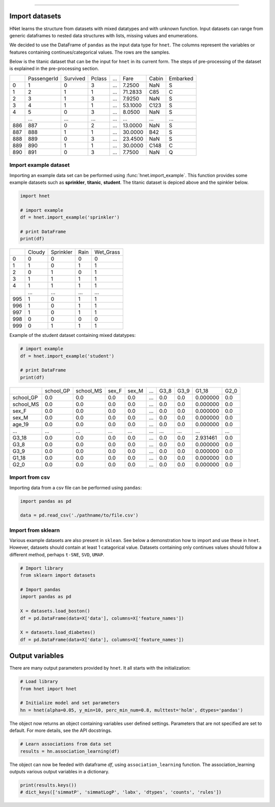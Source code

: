 .. _code_directive:

-------------------------------------

Import datasets
---------------

HNet learns the structure from datasets with mixed datatypes and with unknown function. Input datasets can range from generic dataframes to nested data structures with lists, missing values and enumerations. 

We decided to use the DataFrame of ``pandas`` as the input data type for ``hnet``. 
The columns represent the variables or features containing continues/categorical values. The rows are the samples.

Below is the titanic dataset that can be the input for ``hnet`` in its current form. The steps of pre-processing of the dataset is explained in the pre-processing section.

.. table::

     +-----+------------+---------+-------+----+--------+-----+----------+
     |	   | PassengerId| Survived| Pclass| ...|    Fare|Cabin| Embarked |
     +-----+------------+---------+-------+----+--------+-----+----------+
     |	0  |           1|        0|      3| ...|  7.2500|  NaN|        S |
     +-----+------------+---------+-------+----+--------+-----+----------+
     |	1  |           2|        1|      1| ...| 71.2833|  C85|        C |
     +-----+------------+---------+-------+----+--------+-----+----------+
     |	2  |           3|        1|      3| ...|  7.9250|  NaN|        S |
     +-----+------------+---------+-------+----+--------+-----+----------+
     |	3  |           4|        1|      1| ...| 53.1000| C123|        S |
     +-----+------------+---------+-------+----+--------+-----+----------+
     |	4  |           5|        0|      3| ...|  8.0500|  NaN|        S |
     +-----+------------+---------+-------+----+--------+-----+----------+
     |	.. |         ...|      ...|    ...| ...|     ...|  ...|      ... |
     +-----+------------+---------+-------+----+--------+-----+----------+
     |	886|         887|        0|      2| ...| 13.0000|  NaN|        S |
     +-----+------------+---------+-------+----+--------+-----+----------+
     |	887|         888|        1|      1| ...| 30.0000|  B42|        S |
     +-----+------------+---------+-------+----+--------+-----+----------+
     |	888|         889|        0|      3| ...| 23.4500|  NaN|        S |
     +-----+------------+---------+-------+----+--------+-----+----------+
     |	889|         890|        1|      1| ...| 30.0000| C148|        C |
     +-----+------------+---------+-------+----+--------+-----+----------+
     |	890|         891|        0|      3| ...|  7.7500|  NaN|        Q |
     +-----+------------+---------+-------+----+--------+-----+----------+



Import example dataset
'''''''''''''''''''''''

Importing an example data set can be performed using :func:`hnet.import_example`. This function provides some example datasets such as **sprinkler**, **titanic**, **student**. 
The titanic dataset is depiced above and the spinkler below.

.. code:: python

    import hnet

    # import example
    df = hnet.import_example('sprinkler')

    # print DataFrame
    print(df)


.. table::

      +-----+------+----------+-----+-----------+
      |	    |Cloudy| Sprinkler| Rain| Wet_Grass |
      +-----+------+----------+-----+-----------+
      | 0   |     0|         0|    0|         0 |
      +-----+------+----------+-----+-----------+
      | 1   |     1|         0|    1|         1 |
      +-----+------+----------+-----+-----------+
      | 2   |     0|         1|    0|         1 |
      +-----+------+----------+-----+-----------+
      | 3   |     1|         1|    1|         1 |
      +-----+------+----------+-----+-----------+
      | 4   |     1|         1|    1|         1 |
      +-----+------+----------+-----+-----------+
      | ..  |   ...|       ...|  ...|       ... |
      +-----+------+----------+-----+-----------+
      | 995 |     1|         0|    1|         1 |
      +-----+------+----------+-----+-----------+
      | 996 |     1|         0|    1|         1 |
      +-----+------+----------+-----+-----------+
      | 997 |     1|         0|    1|         1 |
      +-----+------+----------+-----+-----------+
      | 998 |     0|         0|    0|         0 |
      +-----+------+----------+-----+-----------+
      | 999 |     0|         1|    1|         1 |
      +-----+------+----------+-----+-----------+


Example of the student dataset containing mixed datatypes:

.. code:: python

    # import example
    df = hnet.import_example('student')

    # print DataFrame
    print(df)


.. table::

     +-----------+----------+----------+------+------+----+-----+-----+---------+------+
     |		 | school_GP| school_MS| sex_F| sex_M| ...| G3_8| G3_9|    G1_18| G2_0 |
     +-----------+----------+----------+------+------+----+-----+-----+---------+------+
     |  school_GP|       0.0|       0.0|   0.0|   0.0| ...|  0.0|  0.0| 0.000000|  0.0 |
     +-----------+----------+----------+------+------+----+-----+-----+---------+------+
     |  school_MS|       0.0|       0.0|   0.0|   0.0| ...|  0.0|  0.0| 0.000000|  0.0 |
     +-----------+----------+----------+------+------+----+-----+-----+---------+------+
     |  sex_F    |       0.0|       0.0|   0.0|   0.0| ...|  0.0|  0.0| 0.000000|  0.0 |
     +-----------+----------+----------+------+------+----+-----+-----+---------+------+
     |  sex_M    |       0.0|       0.0|   0.0|   0.0| ...|  0.0|  0.0| 0.000000|  0.0 |
     +-----------+----------+----------+------+------+----+-----+-----+---------+------+
     |  age_19   |       0.0|       0.0|   0.0|   0.0| ...|  0.0|  0.0| 0.000000|  0.0 |
     +-----------+----------+----------+------+------+----+-----+-----+---------+------+
     |  ... 	 |       ...|       ...|   ...|   ...| ...|  ...| ... |  ...    |  ... |
     +-----------+----------+----------+------+------+----+-----+-----+---------+------+
     |  G3_18    |       0.0|       0.0|   0.0|   0.0| ...|  0.0|  0.0| 2.931461|  0.0 |
     +-----------+----------+----------+------+------+----+-----+-----+---------+------+
     |  G3_8     |       0.0|       0.0|   0.0|   0.0| ...|  0.0|  0.0| 0.000000|  0.0 |
     +-----------+----------+----------+------+------+----+-----+-----+---------+------+
     |  G3_9     |       0.0|       0.0|   0.0|   0.0| ...|  0.0|  0.0| 0.000000|  0.0 |
     +-----------+----------+----------+------+------+----+-----+-----+---------+------+
     |  G1_18    |       0.0|       0.0|   0.0|   0.0| ...|  0.0|  0.0| 0.000000|  0.0 |
     +-----------+----------+----------+------+------+----+-----+-----+---------+------+
     |  G2_0     |       0.0|       0.0|   0.0|   0.0| ...|  0.0|  0.0| 0.000000|  0.0 |
     +-----------+----------+----------+------+------+----+-----+-----+---------+------+
			     	               	      	   	       		 

Import from csv
'''''''''''''''''''''''

Importing data from a csv file can be performed using ``pandas``:

.. code:: python

    import pandas as pd

    data = pd.read_csv('./pathname/to/file.csv')



Import from sklearn
'''''''''''''''''''''''

Various example datasets are also present in ``sklean``.
See below a demonstration how to import and use these in ``hnet``.
However, datasets should contain at least 1 catagorical value. Datasets containing only continues values should follow a different method, perhaps ``t-SNE``, ``SVD``, ``UMAP``.

.. code:: python

    # Import library
    from sklearn import datasets

    # Import pandas
    import pandas as pd

    X = datasets.load_boston()
    df = pd.DataFrame(data=X['data'], columns=X['feature_names'])

    X = datasets.load_diabetes()
    df = pd.DataFrame(data=X['data'], columns=X['feature_names'])



Output variables
-----------------
There are many output parameters provided by ``hnet``.
It all starts with the initialization:

.. code:: python

    # Load library
    from hnet import hnet
    
    # Initialize model and set parameters
    hn = hnet(alpha=0.05, y_min=10, perc_min_num=0.8, multtest='holm', dtypes='pandas')


The object now returns an object containing variables user defined settings. Parameters that are not specified are set to default. For more details, see the API docstrings.

.. code:: python

    # Learn associations from data set
    results = hn.association_learning(df)

The object can now be feeded with dataframe *df*, using ``association_learning`` function.
The association_learning outputs various output variables in a dictionary.

.. code:: python

    print(results.keys())
    # dict_keys(['simmatP', 'simmatLogP', 'labx', 'dtypes', 'counts', 'rules'])
